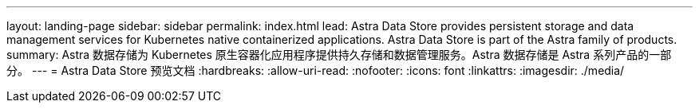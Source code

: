 ---
layout: landing-page 
sidebar: sidebar 
permalink: index.html 
lead: Astra Data Store provides persistent storage and data management services for Kubernetes native containerized applications. Astra Data Store is part of the Astra family of products. 
summary: Astra 数据存储为 Kubernetes 原生容器化应用程序提供持久存储和数据管理服务。Astra 数据存储是 Astra 系列产品的一部分。 
---
= Astra Data Store 预览文档
:hardbreaks:
:allow-uri-read: 
:nofooter: 
:icons: font
:linkattrs: 
:imagesdir: ./media/


